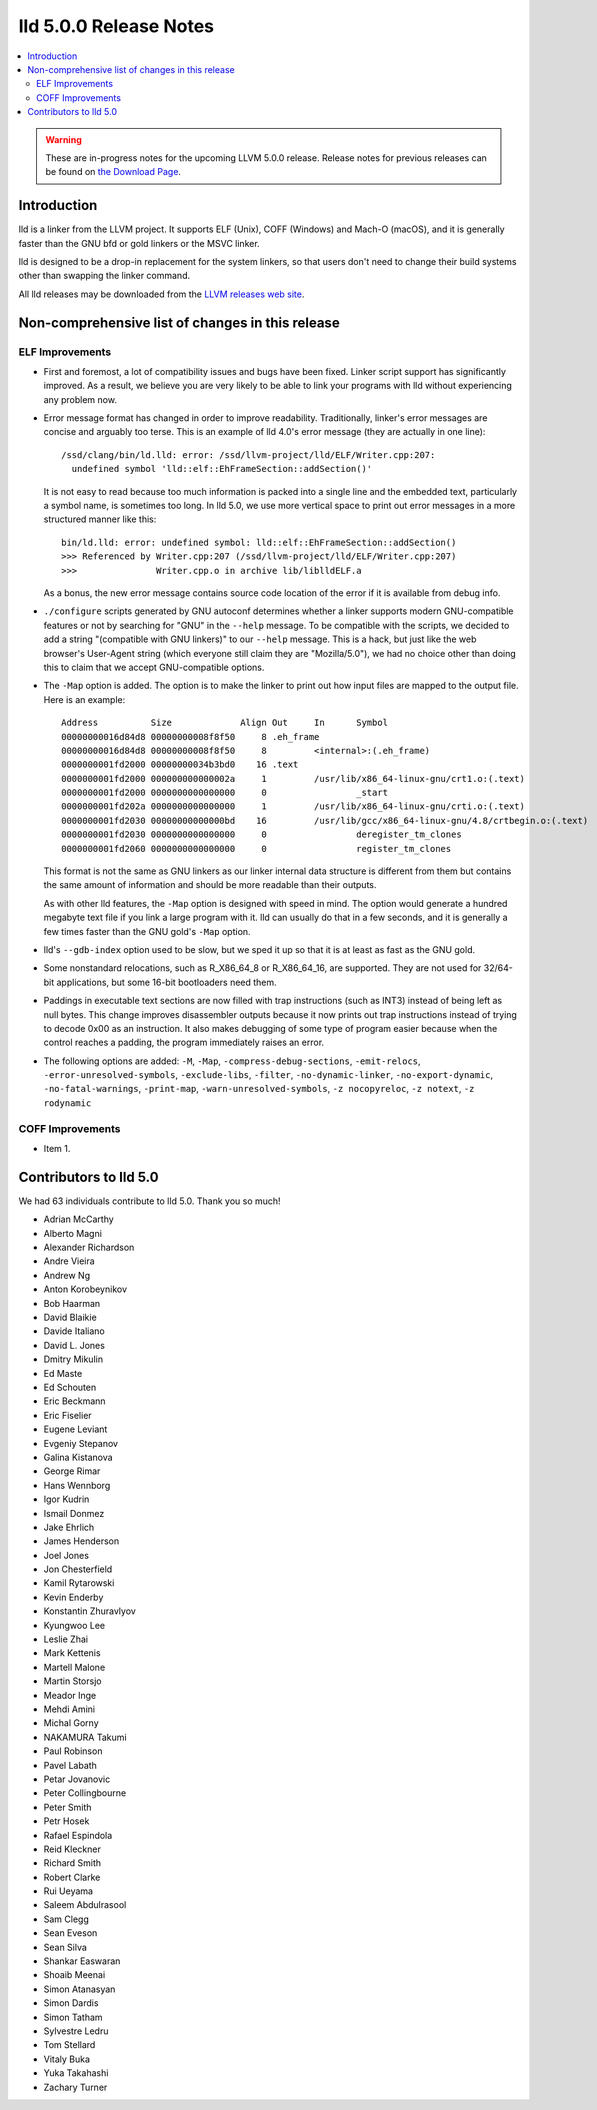 =======================
lld 5.0.0 Release Notes
=======================

.. contents::
    :local:

.. warning::
   These are in-progress notes for the upcoming LLVM 5.0.0 release.
   Release notes for previous releases can be found on
   `the Download Page <http://releases.llvm.org/download.html>`_.

Introduction
============

lld is a linker from the LLVM project. It supports ELF (Unix), COFF (Windows)
and Mach-O (macOS), and it is generally faster than the GNU bfd or gold linkers
or the MSVC linker.

lld is designed to be a drop-in replacement for the system linkers, so that
users don't need to change their build systems other than swapping the linker
command.

All lld releases may be downloaded from the `LLVM releases web site
<http://llvm.org/releases/>`_.

Non-comprehensive list of changes in this release
=================================================

ELF Improvements
----------------

* First and foremost, a lot of compatibility issues and bugs have been fixed.
  Linker script support has significantly improved. As a result, we believe you
  are very likely to be able to link your programs with lld without experiencing
  any problem now.

* Error message format has changed in order to improve readability.
  Traditionally, linker's error messages are concise and arguably too terse.
  This is an example of lld 4.0's error message (they are actually in one line)::

    /ssd/clang/bin/ld.lld: error: /ssd/llvm-project/lld/ELF/Writer.cpp:207:
      undefined symbol 'lld::elf::EhFrameSection::addSection()'

  It is not easy to read because too much information is packed into a single line
  and the embedded text, particularly a symbol name, is sometimes too long.
  In lld 5.0, we use more vertical space to print out error messages in a more
  structured manner like this::

    bin/ld.lld: error: undefined symbol: lld::elf::EhFrameSection::addSection()
    >>> Referenced by Writer.cpp:207 (/ssd/llvm-project/lld/ELF/Writer.cpp:207)
    >>>               Writer.cpp.o in archive lib/liblldELF.a

  As a bonus, the new error message contains source code location of the error
  if it is available from debug info.

* ``./configure`` scripts generated by GNU autoconf determines whether a linker
  supports modern GNU-compatible features or not by searching for "GNU" in the
  ``--help`` message. To be compatible with the scripts, we decided to add a
  string "(compatible with GNU linkers)" to our ``--help`` message. This is a
  hack, but just like the web browser's User-Agent string (which everyone still
  claim they are "Mozilla/5.0"), we had no choice other than doing this to claim
  that we accept GNU-compatible options.

* The ``-Map`` option is added. The option is to make the linker to print out how
  input files are mapped to the output file. Here is an example::

    Address          Size             Align Out     In      Symbol
    00000000016d84d8 00000000008f8f50     8 .eh_frame
    00000000016d84d8 00000000008f8f50     8         <internal>:(.eh_frame)
    0000000001fd2000 00000000034b3bd0    16 .text
    0000000001fd2000 000000000000002a     1         /usr/lib/x86_64-linux-gnu/crt1.o:(.text)
    0000000001fd2000 0000000000000000     0                 _start
    0000000001fd202a 0000000000000000     1         /usr/lib/x86_64-linux-gnu/crti.o:(.text)
    0000000001fd2030 00000000000000bd    16         /usr/lib/gcc/x86_64-linux-gnu/4.8/crtbegin.o:(.text)
    0000000001fd2030 0000000000000000     0                 deregister_tm_clones
    0000000001fd2060 0000000000000000     0                 register_tm_clones

  This format is not the same as GNU linkers as our linker internal data
  structure is different from them but contains the same amount of information
  and should be more readable than their outputs.

  As with other lld features, the ``-Map`` option is designed with speed in mind.
  The option would generate a hundred megabyte text file if you link a large
  program with it. lld can usually do that in a few seconds, and it is generally
  a few times faster than the GNU gold's ``-Map`` option.

* lld's ``--gdb-index`` option used to be slow, but we sped it up so that it is
  at least as fast as the GNU gold.

* Some nonstandard relocations, such as R_X86_64_8 or R_X86_64_16, are supported.
  They are not used for 32/64-bit applications, but some 16-bit bootloaders need
  them.

* Paddings in executable text sections are now filled with trap instructions
  (such as INT3) instead of being left as null bytes. This change improves
  disassembler outputs because it now prints out trap instructions instead of
  trying to decode 0x00 as an instruction. It also makes debugging of some type
  of program easier because when the control reaches a padding, the program
  immediately raises an error.

* The following options are added: ``-M``, ``-Map``,
  ``-compress-debug-sections``, ``-emit-relocs``,
  ``-error-unresolved-symbols``, ``-exclude-libs``, ``-filter``,
  ``-no-dynamic-linker``, ``-no-export-dynamic``, ``-no-fatal-warnings``,
  ``-print-map``, ``-warn-unresolved-symbols``, ``-z nocopyreloc``,
  ``-z notext``, ``-z rodynamic``


COFF Improvements
-----------------

* Item 1.

Contributors to lld 5.0
=======================

We had 63 individuals contribute to lld 5.0. Thank you so much!

- Adrian McCarthy
- Alberto Magni
- Alexander Richardson
- Andre Vieira
- Andrew Ng
- Anton Korobeynikov
- Bob Haarman
- David Blaikie
- Davide Italiano
- David L. Jones
- Dmitry Mikulin
- Ed Maste
- Ed Schouten
- Eric Beckmann
- Eric Fiselier
- Eugene Leviant
- Evgeniy Stepanov
- Galina Kistanova
- George Rimar
- Hans Wennborg
- Igor Kudrin
- Ismail Donmez
- Jake Ehrlich
- James Henderson
- Joel Jones
- Jon Chesterfield
- Kamil Rytarowski
- Kevin Enderby
- Konstantin Zhuravlyov
- Kyungwoo Lee
- Leslie Zhai
- Mark Kettenis
- Martell Malone
- Martin Storsjo
- Meador Inge
- Mehdi Amini
- Michal Gorny
- NAKAMURA Takumi
- Paul Robinson
- Pavel Labath
- Petar Jovanovic
- Peter Collingbourne
- Peter Smith
- Petr Hosek
- Rafael Espindola
- Reid Kleckner
- Richard Smith
- Robert Clarke
- Rui Ueyama
- Saleem Abdulrasool
- Sam Clegg
- Sean Eveson
- Sean Silva
- Shankar Easwaran
- Shoaib Meenai
- Simon Atanasyan
- Simon Dardis
- Simon Tatham
- Sylvestre Ledru
- Tom Stellard
- Vitaly Buka
- Yuka Takahashi
- Zachary Turner
